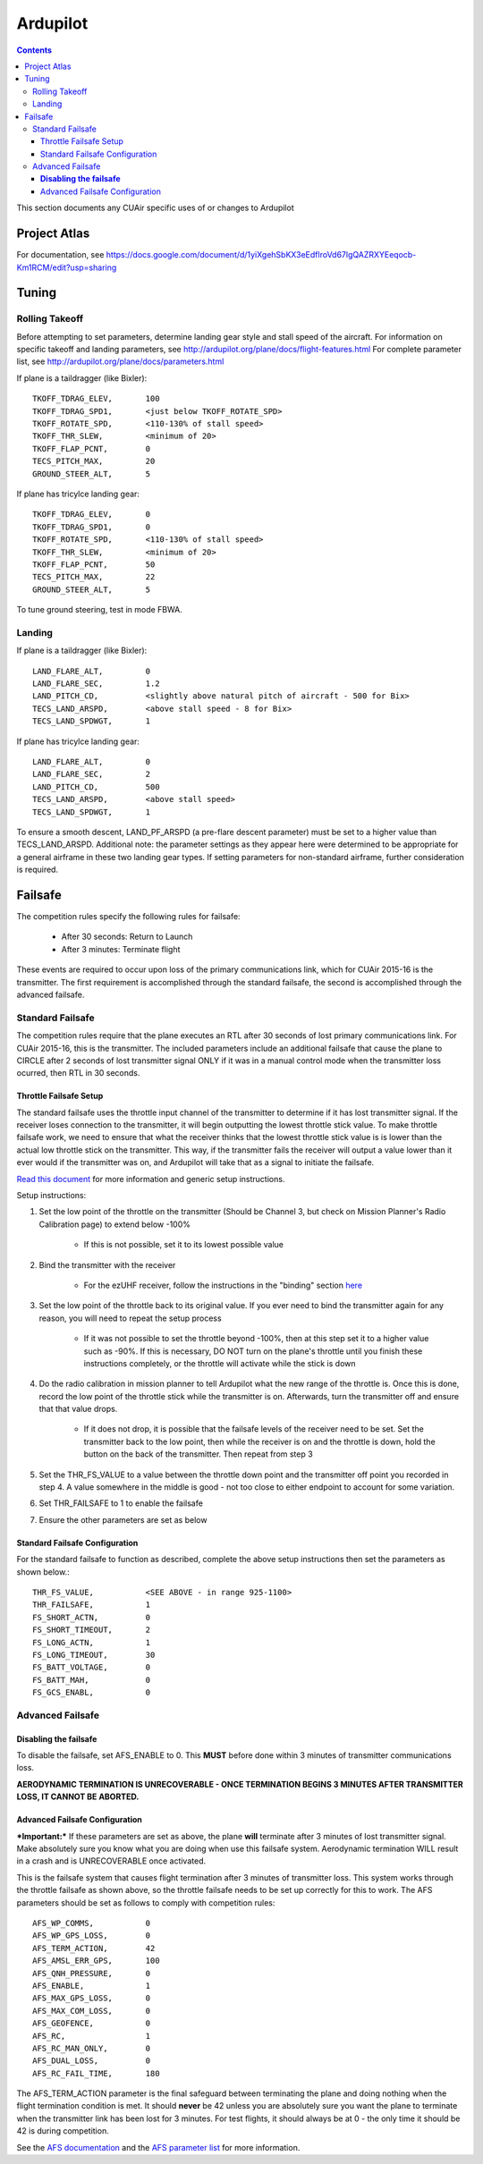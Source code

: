 Ardupilot
===============

.. contents::

This section documents any CUAir specific uses of or changes to Ardupilot

Project Atlas
--------------------------
For documentation, see https://docs.google.com/document/d/1yiXgehSbKX3eEdflroVd67lgQAZRXYEeqocb-Km1RCM/edit?usp=sharing

Tuning
----------------

Rolling Takeoff
^^^^^^^^^^^^^^^

Before attempting to set parameters, determine landing gear style and stall speed of the aircraft. For information on specific takeoff and landing parameters, see http://ardupilot.org/plane/docs/flight-features.html For complete parameter list, see http://ardupilot.org/plane/docs/parameters.html

If plane is a taildragger (like Bixler)::

	TKOFF_TDRAG_ELEV, 	100
	TKOFF_TDRAG_SPD1,	<just below TKOFF_ROTATE_SPD>
	TKOFF_ROTATE_SPD, 	<110-130% of stall speed>
	TKOFF_THR_SLEW,		<minimum of 20>
	TKOFF_FLAP_PCNT,	0
	TECS_PITCH_MAX,		20
	GROUND_STEER_ALT,	5


If plane has tricylce landing gear::

	TKOFF_TDRAG_ELEV, 	0
	TKOFF_TDRAG_SPD1,	0
	TKOFF_ROTATE_SPD, 	<110-130% of stall speed>
	TKOFF_THR_SLEW,		<minimum of 20>
	TKOFF_FLAP_PCNT,	50
	TECS_PITCH_MAX,		22
	GROUND_STEER_ALT,	5
	

To tune ground steering, test in mode FBWA. 

Landing
^^^^^^^^

If plane is a taildragger (like Bixler)::

	LAND_FLARE_ALT, 	0
	LAND_FLARE_SEC,		1.2
	LAND_PITCH_CD, 		<slightly above natural pitch of aircraft - 500 for Bix>
	TECS_LAND_ARSPD,	<above stall speed - 8 for Bix>
	TECS_LAND_SPDWGT,	1


If plane has tricylce landing gear::

	LAND_FLARE_ALT, 	0
	LAND_FLARE_SEC,		2
	LAND_PITCH_CD, 		500
	TECS_LAND_ARSPD,	<above stall speed>
	TECS_LAND_SPDWGT,	1
	

To ensure a smooth descent, LAND_PF_ARSPD (a pre-flare descent parameter) must be set to a higher value than TECS_LAND_ARSPD. 
Additional note: the parameter settings as they appear here were determined to be appropriate for a general airframe in these two landing gear types. If setting parameters for non-standard airframe, further consideration is required. 
	
	
Failsafe
---------

The competition rules specify the following rules for failsafe:

	* After 30 seconds: Return to Launch
	* After 3 minutes: Terminate flight

These events are required to occur upon loss of the primary communications link, which for CUAir 2015-16 is the transmitter. The first requirement is accomplished through the standard failsafe, the second is accomplished through the advanced failsafe.

Standard Failsafe
^^^^^^^^^^^^^^^^^

The competition rules require that the plane executes an RTL after 30 seconds of lost primary communications link. For CUAir 2015-16, this is the transmitter. The included parameters include an additional failsafe that cause the plane to CIRCLE after 2 seconds of lost transmitter signal ONLY if it was in a manual control mode when the transmitter loss ocurred, then RTL in 30 seconds.

Throttle Failsafe Setup
########################

The standard failsafe uses the throttle input channel of the transmitter to determine if it has lost transmitter signal. If the receiver loses connection to the transmitter, it will begin outputting the lowest throttle stick value. To make throttle failsafe work, we need to ensure that what the receiver thinks that the lowest throttle stick value is is lower than the actual low throttle stick on the transmitter. This way, if the transmitter fails the receiver will output a value lower than it ever would if the transmitter was on, and Ardupilot will take that as a signal to initiate the failsafe.

`Read this document <http://ardupilot.org/plane/docs/apms-failsafe-function.html>`_ for more information and generic setup instructions.

Setup instructions:

1. Set the low point of the throttle on the transmitter (Should be Channel 3, but check on Mission Planner's Radio Calibration page) to extend below -100%

	* If this is not possible, set it to its lowest possible value

2. Bind the transmitter with the receiver

	* For the ezUHF receiver, follow the instructions in the "binding" section `here <http://www.immersionrc.com/downloads/manuals/EzUHFManual_EN_v1.0.pdf>`_ 

3. Set the low point of the throttle back to its original value. If you ever need to bind the transmitter again for any reason, you will need to repeat the setup process

	* If it was not possible to set the throttle beyond -100%, then at this step set it to a higher value such as -90%. If this is necessary, DO NOT turn on the plane's throttle until you finish these instructions completely, or the throttle will activate while the stick is down

4. Do the radio calibration in mission planner to tell Ardupilot what the new range of the throttle is. Once this is done, record the low point of the throttle stick while the transmitter is on. Afterwards, turn the transmitter off and ensure that that value drops.

	* If it does not drop, it is possible that the failsafe levels of the receiver need to be set. Set the transmitter back to the low point, then while the receiver is on and the throttle is down, hold the button on the back of the transmitter. Then repeat from step 3

5. Set the THR_FS_VALUE to a value between the throttle down point and the transmitter off point you recorded in step 4. A value somewhere in the middle is good - not too close to either endpoint to account for some variation.
6. Set THR_FAILSAFE to 1 to enable the failsafe
7. Ensure the other parameters are set as below

Standard Failsafe Configuration
################################

For the standard failsafe to function as described, complete the above setup instructions then set the parameters as shown below.::

	THR_FS_VALUE, 		<SEE ABOVE - in range 925-1100>
	THR_FAILSAFE,		1
	FS_SHORT_ACTN, 		0
	FS_SHORT_TIMEOUT,	2
	FS_LONG_ACTN,		1
	FS_LONG_TIMEOUT,	30
	FS_BATT_VOLTAGE,	0
	FS_BATT_MAH,		0
	FS_GCS_ENABL,		0


Advanced Failsafe
^^^^^^^^^^^^^^^^^

**Disabling the failsafe**
##########################

To disable the failsafe, set AFS_ENABLE to 0. This **MUST** before done within 3 minutes of transmitter communications loss.

**AERODYNAMIC TERMINATION IS UNRECOVERABLE - ONCE TERMINATION BEGINS 3 MINUTES AFTER TRANSMITTER LOSS, IT CANNOT BE ABORTED.**

Advanced Failsafe Configuration
################################

***Important:*** If these parameters are set as above, the plane **will** terminate after 3 minutes of lost transmitter signal. Make absolutely sure you know what you are doing when use this failsafe system. Aerodynamic termination WILL result in a crash and is UNRECOVERABLE once activated.

This is the failsafe system that causes flight termination after 3 minutes of transmitter loss. This system works through the throttle failsafe as shown above, so the throttle failsafe needs to be set up correctly for this to work. The AFS parameters should be set as follows to comply with competition rules::

	AFS_WP_COMMS, 		0
	AFS_WP_GPS_LOSS,	0
	AFS_TERM_ACTION, 	42
	AFS_AMSL_ERR_GPS, 	100
	AFS_QNH_PRESSURE, 	0
	AFS_ENABLE, 		1
	AFS_MAX_GPS_LOSS, 	0
	AFS_MAX_COM_LOSS, 	0
	AFS_GEOFENCE, 		0
	AFS_RC,      		1
	AFS_RC_MAN_ONLY,	0
	AFS_DUAL_LOSS,		0
	AFS_RC_FAIL_TIME, 	180


The AFS_TERM_ACTION parameter is the final safeguard between terminating the plane and doing nothing when the flight termination condition is met. It should **never** be 42 unless you are absolutely sure you want the plane to terminate when the transmitter link has been lost for 3 minutes. For test flights, it should always be at 0 - the only time it should be 42 is during competition.
	
See the `AFS documentation <http://ardupilot.org/plane/docs/advanced-failsafe-configuration.html>`_ and the `AFS parameter list <http://ardupilot.org/plane/docs/parameters.html#afs-parameters>`_ for more information.
